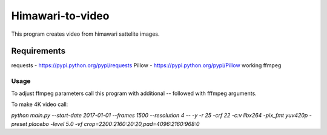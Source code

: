 =================
Himawari-to-video
=================

.. image:: https://raw.githubusercontent.com/wiki/mireq/Himawari-to-video/logo.jpg

This program creates video from himawari sattelite images.

Requirements
^^^^^^^^^^^^

requests - https://pypi.python.org/pypi/requests
Pillow - https://pypi.python.org/pypi/Pillow
working ffmpeg

Usage
-----

.. code::
	main.py [-h] [--start-date START_DATE] [--frames FRAMES]
	               [--resolution {1,2,4,8,16,20}] [--output OUTPUT]
	
	Download himawari8 images and make video
	
	optional arguments:
	  -h, --help            show this help message and exit
	  --start-date START_DATE
	                        Start date
	  --frames FRAMES       Number of frames
	  --resolution {1,2,4,8,16,20}
	                        Resolutin of downloaded frames
	  --output OUTPUT       Output file


To adjust ffmpeg parameters call this program with additional `--` followed with
fffmpeg arguments.

To make 4K video call:

`python main.py --start-date 2017-01-01 --frames 1500 --resolution 4 -- -y -r 25
-crf 22 -c:v libx264 -pix_fmt yuv420p -preset placebo -level 5.0 -vf
crop=2200:2160:20:20,pad=4096:2160:968:0`
